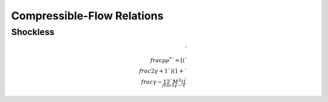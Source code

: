 Compressible-Flow Relations 
==========

Shockless 
----------

.. math::

  `\\frac{\rho}{\rho^{*}}` = \left[\left(`\\frac{2}{\gamma + 1}`\right)\left(1 + `\\frac{\gamma -1}{2}`M^{2}\right)\right]^{`\\frac{1}{\gamma - 1}`}

